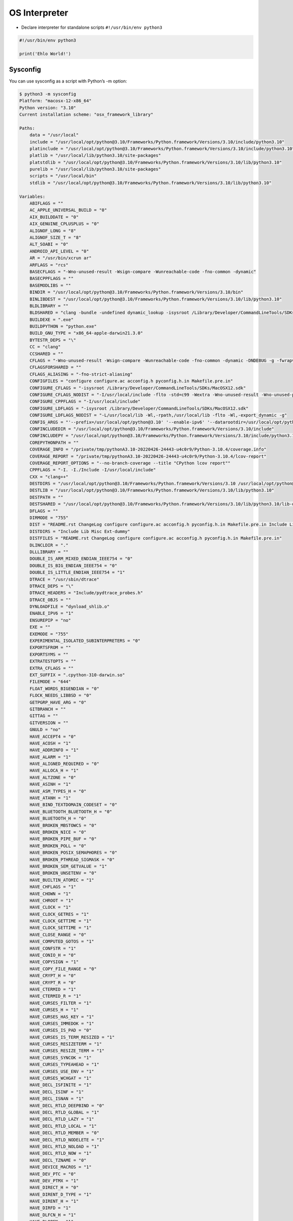 OS Interpreter
==============

* Declare interpreter for standalone scripts ``#!/usr/bin/env python3``

.. code-block:: python

    #!/usr/bin/env python3

    print('Ehlo World!')

Sysconfig
---------
You can use sysconfig as a script with Python’s -m option:

.. code-block:: console

    $ python3 -m sysconfig
    Platform: "macosx-12-x86_64"
    Python version: "3.10"
    Current installation scheme: "osx_framework_library"

    Paths:
        data = "/usr/local"
        include = "/usr/local/opt/python@3.10/Frameworks/Python.framework/Versions/3.10/include/python3.10"
        platinclude = "/usr/local/opt/python@3.10/Frameworks/Python.framework/Versions/3.10/include/python3.10"
        platlib = "/usr/local/lib/python3.10/site-packages"
        platstdlib = "/usr/local/opt/python@3.10/Frameworks/Python.framework/Versions/3.10/lib/python3.10"
        purelib = "/usr/local/lib/python3.10/site-packages"
        scripts = "/usr/local/bin"
        stdlib = "/usr/local/opt/python@3.10/Frameworks/Python.framework/Versions/3.10/lib/python3.10"

    Variables:
        ABIFLAGS = ""
        AC_APPLE_UNIVERSAL_BUILD = "0"
        AIX_BUILDDATE = "0"
        AIX_GENUINE_CPLUSPLUS = "0"
        ALIGNOF_LONG = "8"
        ALIGNOF_SIZE_T = "8"
        ALT_SOABI = "0"
        ANDROID_API_LEVEL = "0"
        AR = "/usr/bin/xcrun ar"
        ARFLAGS = "rcs"
        BASECFLAGS = "-Wno-unused-result -Wsign-compare -Wunreachable-code -fno-common -dynamic"
        BASECPPFLAGS = ""
        BASEMODLIBS = ""
        BINDIR = "/usr/local/opt/python@3.10/Frameworks/Python.framework/Versions/3.10/bin"
        BINLIBDEST = "/usr/local/opt/python@3.10/Frameworks/Python.framework/Versions/3.10/lib/python3.10"
        BLDLIBRARY = ""
        BLDSHARED = "clang -bundle -undefined dynamic_lookup -isysroot /Library/Developer/CommandLineTools/SDKs/MacOSX12.sdk"
        BUILDEXE = ".exe"
        BUILDPYTHON = "python.exe"
        BUILD_GNU_TYPE = "x86_64-apple-darwin21.3.0"
        BYTESTR_DEPS = "\"
        CC = "clang"
        CCSHARED = ""
        CFLAGS = "-Wno-unused-result -Wsign-compare -Wunreachable-code -fno-common -dynamic -DNDEBUG -g -fwrapv -O3 -Wall -isysroot /Library/Developer/CommandLineTools/SDKs/MacOSX12.sdk"
        CFLAGSFORSHARED = ""
        CFLAGS_ALIASING = "-fno-strict-aliasing"
        CONFIGFILES = "configure configure.ac acconfig.h pyconfig.h.in Makefile.pre.in"
        CONFIGURE_CFLAGS = "-isysroot /Library/Developer/CommandLineTools/SDKs/MacOSX12.sdk"
        CONFIGURE_CFLAGS_NODIST = "-I/usr/local/include -flto -std=c99 -Wextra -Wno-unused-result -Wno-unused-parameter -Wno-missing-field-initializers -Wstrict-prototypes -Werror=implicit-function-declaration -fvisibility=hidden"
        CONFIGURE_CPPFLAGS = "-I/usr/local/include"
        CONFIGURE_LDFLAGS = "-isysroot /Library/Developer/CommandLineTools/SDKs/MacOSX12.sdk"
        CONFIGURE_LDFLAGS_NODIST = "-L/usr/local/lib -Wl,-rpath,/usr/local/lib -flto -Wl,-export_dynamic -g"
        CONFIG_ARGS = "'--prefix=/usr/local/opt/python@3.10' '--enable-ipv6' '--datarootdir=/usr/local/opt/python@3.10/share' '--datadir=/usr/local/opt/python@3.10/share' '--without-ensurepip' '--enable-loadable-sqlite-extensions' '--with-openssl=/usr/local/opt/openssl@1.1' '--with-dbmliborder=gdbm:ndbm' '--enable-optimizations' '--with-lto' '--with-system-expat' '--with-system-ffi' '--with-system-libmpdec' '--enable-framework=/usr/local/opt/python@3.10/Frameworks' '--with-dtrace' 'MACOSX_DEPLOYMENT_TARGET=12' 'CFLAGS=-isysroot /Library/Developer/CommandLineTools/SDKs/MacOSX12.sdk' 'CFLAGS_NODIST=-I/usr/local/include' 'LDFLAGS=-isysroot /Library/Developer/CommandLineTools/SDKs/MacOSX12.sdk' 'LDFLAGS_NODIST=-L/usr/local/lib -Wl,-rpath,/usr/local/lib' 'CPPFLAGS=-I/usr/local/include' 'CC=clang' 'PKG_CONFIG_PATH=/usr/local/opt/openssl@1.1/lib/pkgconfig:/usr/local/opt/readline/lib/pkgconfig:/usr/local/opt/sqlite/lib/pkgconfig:/usr/local/opt/xz/lib/pkgconfig' 'PKG_CONFIG_LIBDIR=/usr/lib/pkgconfig:/usr/local/Homebrew/Library/Homebrew/os/mac/pkgconfig/12'"
        CONFINCLUDEDIR = "/usr/local/opt/python@3.10/Frameworks/Python.framework/Versions/3.10/include"
        CONFINCLUDEPY = "/usr/local/opt/python@3.10/Frameworks/Python.framework/Versions/3.10/include/python3.10"
        COREPYTHONPATH = ""
        COVERAGE_INFO = "/private/tmp/pythonA3.10-20220426-24443-u4c0r9/Python-3.10.4/coverage.info"
        COVERAGE_REPORT = "/private/tmp/pythonA3.10-20220426-24443-u4c0r9/Python-3.10.4/lcov-report"
        COVERAGE_REPORT_OPTIONS = "--no-branch-coverage --title "CPython lcov report""
        CPPFLAGS = "-I. -I./Include -I/usr/local/include"
        CXX = "clang++"
        DESTDIRS = "/usr/local/opt/python@3.10/Frameworks/Python.framework/Versions/3.10 /usr/local/opt/python@3.10/Frameworks/Python.framework/Versions/3.10/lib /usr/local/opt/python@3.10/Frameworks/Python.framework/Versions/3.10/lib/python3.10 /usr/local/opt/python@3.10/Frameworks/Python.framework/Versions/3.10/lib/python3.10/lib-dynload"
        DESTLIB = "/usr/local/opt/python@3.10/Frameworks/Python.framework/Versions/3.10/lib/python3.10"
        DESTPATH = ""
        DESTSHARED = "/usr/local/opt/python@3.10/Frameworks/Python.framework/Versions/3.10/lib/python3.10/lib-dynload"
        DFLAGS = ""
        DIRMODE = "755"
        DIST = "README.rst ChangeLog configure configure.ac acconfig.h pyconfig.h.in Makefile.pre.in Include Lib Misc Ext-dummy"
        DISTDIRS = "Include Lib Misc Ext-dummy"
        DISTFILES = "README.rst ChangeLog configure configure.ac acconfig.h pyconfig.h.in Makefile.pre.in"
        DLINCLDIR = "."
        DLLLIBRARY = ""
        DOUBLE_IS_ARM_MIXED_ENDIAN_IEEE754 = "0"
        DOUBLE_IS_BIG_ENDIAN_IEEE754 = "0"
        DOUBLE_IS_LITTLE_ENDIAN_IEEE754 = "1"
        DTRACE = "/usr/sbin/dtrace"
        DTRACE_DEPS = "\"
        DTRACE_HEADERS = "Include/pydtrace_probes.h"
        DTRACE_OBJS = ""
        DYNLOADFILE = "dynload_shlib.o"
        ENABLE_IPV6 = "1"
        ENSUREPIP = "no"
        EXE = ""
        EXEMODE = "755"
        EXPERIMENTAL_ISOLATED_SUBINTERPRETERS = "0"
        EXPORTSFROM = ""
        EXPORTSYMS = ""
        EXTRATESTOPTS = ""
        EXTRA_CFLAGS = ""
        EXT_SUFFIX = ".cpython-310-darwin.so"
        FILEMODE = "644"
        FLOAT_WORDS_BIGENDIAN = "0"
        FLOCK_NEEDS_LIBBSD = "0"
        GETPGRP_HAVE_ARG = "0"
        GITBRANCH = ""
        GITTAG = ""
        GITVERSION = ""
        GNULD = "no"
        HAVE_ACCEPT4 = "0"
        HAVE_ACOSH = "1"
        HAVE_ADDRINFO = "1"
        HAVE_ALARM = "1"
        HAVE_ALIGNED_REQUIRED = "0"
        HAVE_ALLOCA_H = "1"
        HAVE_ALTZONE = "0"
        HAVE_ASINH = "1"
        HAVE_ASM_TYPES_H = "0"
        HAVE_ATANH = "1"
        HAVE_BIND_TEXTDOMAIN_CODESET = "0"
        HAVE_BLUETOOTH_BLUETOOTH_H = "0"
        HAVE_BLUETOOTH_H = "0"
        HAVE_BROKEN_MBSTOWCS = "0"
        HAVE_BROKEN_NICE = "0"
        HAVE_BROKEN_PIPE_BUF = "0"
        HAVE_BROKEN_POLL = "0"
        HAVE_BROKEN_POSIX_SEMAPHORES = "0"
        HAVE_BROKEN_PTHREAD_SIGMASK = "0"
        HAVE_BROKEN_SEM_GETVALUE = "1"
        HAVE_BROKEN_UNSETENV = "0"
        HAVE_BUILTIN_ATOMIC = "1"
        HAVE_CHFLAGS = "1"
        HAVE_CHOWN = "1"
        HAVE_CHROOT = "1"
        HAVE_CLOCK = "1"
        HAVE_CLOCK_GETRES = "1"
        HAVE_CLOCK_GETTIME = "1"
        HAVE_CLOCK_SETTIME = "1"
        HAVE_CLOSE_RANGE = "0"
        HAVE_COMPUTED_GOTOS = "1"
        HAVE_CONFSTR = "1"
        HAVE_CONIO_H = "0"
        HAVE_COPYSIGN = "1"
        HAVE_COPY_FILE_RANGE = "0"
        HAVE_CRYPT_H = "0"
        HAVE_CRYPT_R = "0"
        HAVE_CTERMID = "1"
        HAVE_CTERMID_R = "1"
        HAVE_CURSES_FILTER = "1"
        HAVE_CURSES_H = "1"
        HAVE_CURSES_HAS_KEY = "1"
        HAVE_CURSES_IMMEDOK = "1"
        HAVE_CURSES_IS_PAD = "0"
        HAVE_CURSES_IS_TERM_RESIZED = "1"
        HAVE_CURSES_RESIZETERM = "1"
        HAVE_CURSES_RESIZE_TERM = "1"
        HAVE_CURSES_SYNCOK = "1"
        HAVE_CURSES_TYPEAHEAD = "1"
        HAVE_CURSES_USE_ENV = "1"
        HAVE_CURSES_WCHGAT = "1"
        HAVE_DECL_ISFINITE = "1"
        HAVE_DECL_ISINF = "1"
        HAVE_DECL_ISNAN = "1"
        HAVE_DECL_RTLD_DEEPBIND = "0"
        HAVE_DECL_RTLD_GLOBAL = "1"
        HAVE_DECL_RTLD_LAZY = "1"
        HAVE_DECL_RTLD_LOCAL = "1"
        HAVE_DECL_RTLD_MEMBER = "0"
        HAVE_DECL_RTLD_NODELETE = "1"
        HAVE_DECL_RTLD_NOLOAD = "1"
        HAVE_DECL_RTLD_NOW = "1"
        HAVE_DECL_TZNAME = "0"
        HAVE_DEVICE_MACROS = "1"
        HAVE_DEV_PTC = "0"
        HAVE_DEV_PTMX = "1"
        HAVE_DIRECT_H = "0"
        HAVE_DIRENT_D_TYPE = "1"
        HAVE_DIRENT_H = "1"
        HAVE_DIRFD = "1"
        HAVE_DLFCN_H = "1"
        HAVE_DLOPEN = "1"
        HAVE_DUP2 = "1"
        HAVE_DUP3 = "0"
        HAVE_DYLD_SHARED_CACHE_CONTAINS_PATH = "1"
        HAVE_DYNAMIC_LOADING = "1"
        HAVE_ENDIAN_H = "0"
        HAVE_EPOLL = "0"
        HAVE_EPOLL_CREATE1 = "0"
        HAVE_ERF = "1"
        HAVE_ERFC = "1"
        HAVE_ERRNO_H = "1"
        HAVE_EVENTFD = "0"
        HAVE_EXECV = "1"
        HAVE_EXPLICIT_BZERO = "0"
        HAVE_EXPLICIT_MEMSET = "0"
        HAVE_EXPM1 = "1"
        HAVE_FACCESSAT = "1"
        HAVE_FCHDIR = "1"
        HAVE_FCHMOD = "1"
        HAVE_FCHMODAT = "1"
        HAVE_FCHOWN = "1"
        HAVE_FCHOWNAT = "1"
        HAVE_FCNTL_H = "1"
        HAVE_FDATASYNC = "0"
        HAVE_FDOPENDIR = "1"
        HAVE_FDWALK = "0"
        HAVE_FEXECVE = "0"
        HAVE_FINITE = "1"
        HAVE_FLOCK = "1"
        HAVE_FORK = "1"
        HAVE_FORKPTY = "1"
        HAVE_FPATHCONF = "1"
        HAVE_FSEEK64 = "0"
        HAVE_FSEEKO = "1"
        HAVE_FSTATAT = "1"
        HAVE_FSTATVFS = "1"
        HAVE_FSYNC = "1"
        HAVE_FTELL64 = "0"
        HAVE_FTELLO = "1"
        HAVE_FTIME = "1"
        HAVE_FTRUNCATE = "1"
        HAVE_FUTIMENS = "1"
        HAVE_FUTIMES = "1"
        HAVE_FUTIMESAT = "0"
        HAVE_GAI_STRERROR = "1"
        HAVE_GAMMA = "1"
        HAVE_GCC_ASM_FOR_MC68881 = "0"
        HAVE_GCC_ASM_FOR_X64 = "1"
        HAVE_GCC_ASM_FOR_X87 = "1"
        HAVE_GCC_UINT128_T = "1"
        HAVE_GETADDRINFO = "1"
        HAVE_GETC_UNLOCKED = "1"
        HAVE_GETENTROPY = "1"
        HAVE_GETGRGID_R = "1"
        HAVE_GETGRNAM_R = "1"
        HAVE_GETGROUPLIST = "1"
        HAVE_GETGROUPS = "1"
        HAVE_GETHOSTBYNAME = "1"
        HAVE_GETHOSTBYNAME_R = "0"
        HAVE_GETHOSTBYNAME_R_3_ARG = "0"
        HAVE_GETHOSTBYNAME_R_5_ARG = "0"
        HAVE_GETHOSTBYNAME_R_6_ARG = "0"
        HAVE_GETITIMER = "1"
        HAVE_GETLOADAVG = "1"
        HAVE_GETLOGIN = "1"
        HAVE_GETNAMEINFO = "1"
        HAVE_GETPAGESIZE = "1"
        HAVE_GETPEERNAME = "1"
        HAVE_GETPGID = "1"
        HAVE_GETPGRP = "1"
        HAVE_GETPID = "1"
        HAVE_GETPRIORITY = "1"
        HAVE_GETPWENT = "1"
        HAVE_GETPWNAM_R = "1"
        HAVE_GETPWUID_R = "1"
        HAVE_GETRANDOM = "0"
        HAVE_GETRANDOM_SYSCALL = "0"
        HAVE_GETRESGID = "0"
        HAVE_GETRESUID = "0"
        HAVE_GETSID = "1"
        HAVE_GETSPENT = "0"
        HAVE_GETSPNAM = "0"
        HAVE_GETWD = "1"
        HAVE_GLIBC_MEMMOVE_BUG = "0"
        HAVE_GRP_H = "1"
        HAVE_HSTRERROR = "1"
        HAVE_HTOLE64 = "0"
        HAVE_HYPOT = "1"
        HAVE_IEEEFP_H = "0"
        HAVE_IF_NAMEINDEX = "1"
        HAVE_INET_ATON = "1"
        HAVE_INET_PTON = "1"
        HAVE_INITGROUPS = "1"
        HAVE_INTTYPES_H = "1"
        HAVE_IO_H = "0"
        HAVE_IPA_PURE_CONST_BUG = "0"
        HAVE_KILL = "1"
        HAVE_KILLPG = "1"
        HAVE_KQUEUE = "1"
        HAVE_LANGINFO_H = "1"
        HAVE_LARGEFILE_SUPPORT = "0"
        HAVE_LCHFLAGS = "1"
        HAVE_LCHMOD = "1"
        HAVE_LCHOWN = "1"
        HAVE_LGAMMA = "1"
        HAVE_LIBDL = "1"
        HAVE_LIBDLD = "0"
        HAVE_LIBIEEE = "0"
        HAVE_LIBINTL_H = "0"
        HAVE_LIBREADLINE = "1"
        HAVE_LIBRESOLV = "0"
        HAVE_LIBSENDFILE = "0"
        HAVE_LIBUTIL_H = "0"
        HAVE_LIBUUID = "0"
        HAVE_LINK = "1"
        HAVE_LINKAT = "1"
        HAVE_LINUX_AUXVEC_H = "0"
        HAVE_LINUX_CAN_BCM_H = "0"
        HAVE_LINUX_CAN_H = "0"
        HAVE_LINUX_CAN_J1939_H = "0"
        HAVE_LINUX_CAN_RAW_FD_FRAMES = "0"
        HAVE_LINUX_CAN_RAW_H = "0"
        HAVE_LINUX_CAN_RAW_JOIN_FILTERS = "0"
        HAVE_LINUX_MEMFD_H = "0"
        HAVE_LINUX_NETLINK_H = "0"
        HAVE_LINUX_QRTR_H = "0"
        HAVE_LINUX_RANDOM_H = "0"
        HAVE_LINUX_TIPC_H = "0"
        HAVE_LINUX_VM_SOCKETS_H = "0"
        HAVE_LINUX_WAIT_H = "0"
        HAVE_LOCKF = "1"
        HAVE_LOG1P = "1"
        HAVE_LOG2 = "1"
        HAVE_LONG_DOUBLE = "1"
        HAVE_LSTAT = "1"
        HAVE_LUTIMES = "1"
        HAVE_MADVISE = "1"
        HAVE_MAKEDEV = "1"
        HAVE_MBRTOWC = "1"
        HAVE_MEMFD_CREATE = "0"
        HAVE_MEMORY_H = "1"
        HAVE_MEMRCHR = "0"
        HAVE_MKDIRAT = "1"
        HAVE_MKFIFO = "1"
        HAVE_MKFIFOAT = "0"
        HAVE_MKNOD = "1"
        HAVE_MKNODAT = "0"
        HAVE_MKTIME = "1"
        HAVE_MMAP = "1"
        HAVE_MREMAP = "0"
        HAVE_NCURSES_H = "1"
        HAVE_NDIR_H = "0"
        HAVE_NETPACKET_PACKET_H = "0"
        HAVE_NET_IF_H = "1"
        HAVE_NICE = "1"
        HAVE_NON_UNICODE_WCHAR_T_REPRESENTATION = "0"
        HAVE_OPENAT = "1"
        HAVE_OPENPTY = "1"
        HAVE_PATHCONF = "1"
        HAVE_PAUSE = "1"
        HAVE_PIPE2 = "0"
        HAVE_PLOCK = "0"
        HAVE_POLL = "1"
        HAVE_POLL_H = "1"
        HAVE_POSIX_FADVISE = "0"
        HAVE_POSIX_FALLOCATE = "0"
        HAVE_POSIX_SPAWN = "1"
        HAVE_POSIX_SPAWNP = "1"
        HAVE_PREAD = "1"
        HAVE_PREADV = "1"
        HAVE_PREADV2 = "0"
        HAVE_PRLIMIT = "0"
        HAVE_PROCESS_H = "0"
        HAVE_PROTOTYPES = "1"
        HAVE_PTHREAD_CONDATTR_SETCLOCK = "0"
        HAVE_PTHREAD_DESTRUCTOR = "0"
        HAVE_PTHREAD_GETCPUCLOCKID = "0"
        HAVE_PTHREAD_H = "1"
        HAVE_PTHREAD_INIT = "0"
        HAVE_PTHREAD_KILL = "1"
        HAVE_PTHREAD_SIGMASK = "1"
        HAVE_PTY_H = "0"
        HAVE_PWRITE = "1"
        HAVE_PWRITEV = "1"
        HAVE_PWRITEV2 = "0"
        HAVE_READLINK = "1"
        HAVE_READLINKAT = "1"
        HAVE_READV = "1"
        HAVE_REALPATH = "1"
        HAVE_RENAMEAT = "1"
        HAVE_RL_APPEND_HISTORY = "1"
        HAVE_RL_CATCH_SIGNAL = "1"
        HAVE_RL_COMPLETION_APPEND_CHARACTER = "1"
        HAVE_RL_COMPLETION_DISPLAY_MATCHES_HOOK = "1"
        HAVE_RL_COMPLETION_MATCHES = "1"
        HAVE_RL_COMPLETION_SUPPRESS_APPEND = "1"
        HAVE_RL_PRE_INPUT_HOOK = "1"
        HAVE_RL_RESIZE_TERMINAL = "1"
        HAVE_ROUND = "1"
        HAVE_RTPSPAWN = "0"
        HAVE_SCHED_GET_PRIORITY_MAX = "1"
        HAVE_SCHED_H = "1"
        HAVE_SCHED_RR_GET_INTERVAL = "0"
        HAVE_SCHED_SETAFFINITY = "0"
        HAVE_SCHED_SETPARAM = "0"
        HAVE_SCHED_SETSCHEDULER = "0"
        HAVE_SEM_CLOCKWAIT = "0"
        HAVE_SEM_GETVALUE = "1"
        HAVE_SEM_OPEN = "1"
        HAVE_SEM_TIMEDWAIT = "0"
        HAVE_SEM_UNLINK = "1"
        HAVE_SENDFILE = "1"
        HAVE_SETEGID = "1"
        HAVE_SETEUID = "1"
        HAVE_SETGID = "1"
        HAVE_SETGROUPS = "1"
        HAVE_SETHOSTNAME = "1"
        HAVE_SETITIMER = "1"
        HAVE_SETLOCALE = "1"
        HAVE_SETPGID = "1"
        HAVE_SETPGRP = "1"
        HAVE_SETPRIORITY = "1"
        HAVE_SETREGID = "1"
        HAVE_SETRESGID = "0"
        HAVE_SETRESUID = "0"
        HAVE_SETREUID = "1"
        HAVE_SETSID = "1"
        HAVE_SETUID = "1"
        HAVE_SETVBUF = "1"
        HAVE_SHADOW_H = "0"
        HAVE_SHM_OPEN = "1"
        HAVE_SHM_UNLINK = "1"
        HAVE_SIGACTION = "1"
        HAVE_SIGALTSTACK = "1"
        HAVE_SIGFILLSET = "1"
        HAVE_SIGINFO_T_SI_BAND = "1"
        HAVE_SIGINTERRUPT = "1"
        HAVE_SIGNAL_H = "1"
        HAVE_SIGPENDING = "1"
        HAVE_SIGRELSE = "1"
        HAVE_SIGTIMEDWAIT = "0"
        HAVE_SIGWAIT = "1"
        HAVE_SIGWAITINFO = "0"
        HAVE_SNPRINTF = "1"
        HAVE_SOCKADDR_ALG = "0"
        HAVE_SOCKADDR_SA_LEN = "1"
        HAVE_SOCKADDR_STORAGE = "1"
        HAVE_SOCKETPAIR = "1"
        HAVE_SPAWN_H = "1"
        HAVE_SPLICE = "0"
        HAVE_SSIZE_T = "1"
        HAVE_STATVFS = "1"
        HAVE_STAT_TV_NSEC = "0"
        HAVE_STAT_TV_NSEC2 = "1"
        HAVE_STDARG_PROTOTYPES = "1"
        HAVE_STDINT_H = "1"
        HAVE_STDLIB_H = "1"
        HAVE_STD_ATOMIC = "1"
        HAVE_STRFTIME = "1"
        HAVE_STRINGS_H = "1"
        HAVE_STRING_H = "1"
        HAVE_STRLCPY = "1"
        HAVE_STROPTS_H = "0"
        HAVE_STRSIGNAL = "1"
        HAVE_STRUCT_PASSWD_PW_GECOS = "1"
        HAVE_STRUCT_PASSWD_PW_PASSWD = "1"
        HAVE_STRUCT_STAT_ST_BIRTHTIME = "1"
        HAVE_STRUCT_STAT_ST_BLKSIZE = "1"
        HAVE_STRUCT_STAT_ST_BLOCKS = "1"
        HAVE_STRUCT_STAT_ST_FLAGS = "1"
        HAVE_STRUCT_STAT_ST_GEN = "1"
        HAVE_STRUCT_STAT_ST_RDEV = "1"
        HAVE_STRUCT_TM_TM_ZONE = "1"
        HAVE_SYMLINK = "1"
        HAVE_SYMLINKAT = "1"
        HAVE_SYNC = "1"
        HAVE_SYSCONF = "1"
        HAVE_SYSEXITS_H = "1"
        HAVE_SYS_AUDIOIO_H = "0"
        HAVE_SYS_AUXV_H = "0"
        HAVE_SYS_BSDTTY_H = "0"
        HAVE_SYS_DEVPOLL_H = "0"
        HAVE_SYS_DIR_H = "0"
        HAVE_SYS_ENDIAN_H = "0"
        HAVE_SYS_EPOLL_H = "0"
        HAVE_SYS_EVENTFD_H = "0"
        HAVE_SYS_EVENT_H = "1"
        HAVE_SYS_FILE_H = "1"
        HAVE_SYS_IOCTL_H = "1"
        HAVE_SYS_KERN_CONTROL_H = "1"
        HAVE_SYS_LOADAVG_H = "0"
        HAVE_SYS_LOCK_H = "1"
        HAVE_SYS_MEMFD_H = "0"
        HAVE_SYS_MKDEV_H = "0"
        HAVE_SYS_MMAN_H = "1"
        HAVE_SYS_MODEM_H = "0"
        HAVE_SYS_NDIR_H = "0"
        HAVE_SYS_PARAM_H = "1"
        HAVE_SYS_POLL_H = "1"
        HAVE_SYS_RANDOM_H = "1"
        HAVE_SYS_RESOURCE_H = "1"
        HAVE_SYS_SELECT_H = "1"
        HAVE_SYS_SENDFILE_H = "0"
        HAVE_SYS_SOCKET_H = "1"
        HAVE_SYS_STATVFS_H = "1"
        HAVE_SYS_STAT_H = "1"
        HAVE_SYS_SYSCALL_H = "1"
        HAVE_SYS_SYSMACROS_H = "0"
        HAVE_SYS_SYS_DOMAIN_H = "1"
        HAVE_SYS_TERMIO_H = "0"
        HAVE_SYS_TIMES_H = "1"
        HAVE_SYS_TIME_H = "1"
        HAVE_SYS_TYPES_H = "1"
        HAVE_SYS_UIO_H = "1"
        HAVE_SYS_UN_H = "1"
        HAVE_SYS_UTSNAME_H = "1"
        HAVE_SYS_WAIT_H = "1"
        HAVE_SYS_XATTR_H = "1"
        HAVE_TCGETPGRP = "1"
        HAVE_TCSETPGRP = "1"
        HAVE_TEMPNAM = "1"
        HAVE_TERMIOS_H = "1"
        HAVE_TERM_H = "1"
        HAVE_TGAMMA = "1"
        HAVE_TIMEGM = "1"
        HAVE_TIMES = "1"
        HAVE_TMPFILE = "1"
        HAVE_TMPNAM = "1"
        HAVE_TMPNAM_R = "0"
        HAVE_TM_ZONE = "1"
        HAVE_TRUNCATE = "1"
        HAVE_TZNAME = "0"
        HAVE_UCS4_TCL = "0"
        HAVE_UNAME = "1"
        HAVE_UNISTD_H = "1"
        HAVE_UNLINKAT = "1"
        HAVE_USABLE_WCHAR_T = "0"
        HAVE_UTIL_H = "1"
        HAVE_UTIMENSAT = "1"
        HAVE_UTIMES = "1"
        HAVE_UTIME_H = "1"
        HAVE_UUID_CREATE = "0"
        HAVE_UUID_ENC_BE = "0"
        HAVE_UUID_GENERATE_TIME_SAFE = "0"
        HAVE_UUID_H = "0"
        HAVE_UUID_UUID_H = "1"
        HAVE_VFORK = "1"
        HAVE_WAIT3 = "1"
        HAVE_WAIT4 = "1"
        HAVE_WAITID = "1"
        HAVE_WAITPID = "1"
        HAVE_WCHAR_H = "1"
        HAVE_WCSCOLL = "1"
        HAVE_WCSFTIME = "1"
        HAVE_WCSXFRM = "1"
        HAVE_WMEMCMP = "1"
        HAVE_WORKING_TZSET = "1"
        HAVE_WRITEV = "1"
        HAVE_ZLIB_COPY = "1"
        HAVE__GETPTY = "0"
        HOST_GNU_TYPE = "x86_64-apple-darwin21.3.0"
        INCLDIRSTOMAKE = "/usr/local/opt/python@3.10/Frameworks/Python.framework/Versions/3.10/include /usr/local/opt/python@3.10/Frameworks/Python.framework/Versions/3.10/include /usr/local/opt/python@3.10/Frameworks/Python.framework/Versions/3.10/include/python3.10 /usr/local/opt/python@3.10/Frameworks/Python.framework/Versions/3.10/include/python3.10"
        INCLUDEDIR = "/usr/local/opt/python@3.10/Frameworks/Python.framework/Versions/3.10/include"
        INCLUDEPY = "/usr/local/opt/python@3.10/Frameworks/Python.framework/Versions/3.10/include/python3.10"
        INSTALL = "/usr/bin/install -c"
        INSTALL_DATA = "/usr/bin/install -c -m 644"
        INSTALL_PROGRAM = "/usr/bin/install -c"
        INSTALL_SCRIPT = "/usr/bin/install -c"
        INSTALL_SHARED = "/usr/bin/install -c -m 755"
        INSTSONAME = "Python.framework/Versions/3.10/Python"
        IO_H = "Modules/_io/_iomodule.h"
        IO_OBJS = "\"
        LDCXXSHARED = "clang++ -bundle -undefined dynamic_lookup"
        LDFLAGS = "-isysroot /Library/Developer/CommandLineTools/SDKs/MacOSX12.sdk"
        LDLIBRARY = "Python.framework/Versions/3.10/Python"
        LDLIBRARYDIR = ""
        LDSHARED = "clang -bundle -undefined dynamic_lookup -isysroot /Library/Developer/CommandLineTools/SDKs/MacOSX12.sdk"
        LDVERSION = "3.10"
        LIBC = ""
        LIBDEST = "/usr/local/opt/python@3.10/Frameworks/Python.framework/Versions/3.10/lib/python3.10"
        LIBDIR = "/usr/local/opt/python@3.10/Frameworks/Python.framework/Versions/3.10/lib"
        LIBFFI_INCLUDEDIR = "/Library/Developer/CommandLineTools/SDKs/MacOSX12.sdk/usr/include/ffi"
        LIBM = ""
        LIBOBJDIR = "Python/"
        LIBOBJS = ""
        LIBPC = "/usr/local/opt/python@3.10/Frameworks/Python.framework/Versions/3.10/lib/pkgconfig"
        LIBPL = "/usr/local/opt/python@3.10/Frameworks/Python.framework/Versions/3.10/lib/python3.10/config-3.10-darwin"
        LIBPYTHON = ""
        LIBRARY = "libpython3.10.a"
        LIBRARY_DEPS = "libpython3.10.a Python.framework/Versions/3.10/Python"
        LIBRARY_OBJS = "\"
        LIBRARY_OBJS_OMIT_FROZEN = "\"
        LIBS = "-ldl   -framework CoreFoundation"
        LIBSUBDIRS = "asyncio \"
        LINKCC = "clang"
        LINKFORSHARED = "-Wl,-stack_size,1000000  -framework CoreFoundation /usr/local/opt/python@3.10/Frameworks/Python.framework/Versions/3.10/Python"
        LIPO_32BIT_FLAGS = ""
        LIPO_INTEL64_FLAGS = ""
        LLVM_PROF_ERR = "no"
        LLVM_PROF_FILE = "LLVM_PROFILE_FILE="code-%p.profclangr""
        LLVM_PROF_MERGER = "/usr/bin/xcrun llvm-profdata merge -output=code.profclangd *.profclangr"
        LN = "ln"
        LOCALMODLIBS = ""
        MACHDEP = "darwin"
        MACHDEP_OBJS = ""
        MACHDESTLIB = "/usr/local/opt/python@3.10/Frameworks/Python.framework/Versions/3.10/lib/python3.10"
        MACOSX_DEPLOYMENT_TARGET = "12"
        MAINCC = "clang"
        MAJOR_IN_MKDEV = "0"
        MAJOR_IN_SYSMACROS = "0"
        MAKESETUP = "./Modules/makesetup"
        MANDIR = "/usr/local/opt/python@3.10/share/man"
        MKDIR_P = "./install-sh -c -d"
        MODBUILT_NAMES = "posix  errno  pwd  _sre  _codecs  _weakref  _functools  _operator  _collections  _abc  itertools  atexit  _signal  _stat  time  _thread  _locale  _io  faulthandler  _tracemalloc  _symtable  xxsubtype"
        MODDISABLED_NAMES = ""
        MODLIBS = ""
        MODOBJS = "Modules/posixmodule.o  Modules/errnomodule.o  Modules/pwdmodule.o  Modules/_sre.o  Modules/_codecsmodule.o  Modules/_weakref.o  Modules/_functoolsmodule.o  Modules/_operator.o  Modules/_collectionsmodule.o  Modules/_abc.o  Modules/itertoolsmodule.o  Modules/atexitmodule.o  Modules/signalmodule.o  Modules/_stat.o  Modules/timemodule.o  Modules/_threadmodule.o  Modules/_localemodule.o  Modules/_iomodule.o Modules/iobase.o Modules/fileio.o Modules/bytesio.o Modules/bufferedio.o Modules/textio.o Modules/stringio.o  Modules/faulthandler.o  Modules/_tracemalloc.o  Modules/symtablemodule.o  Modules/xxsubtype.o"
        MODULE_OBJS = "\"
        MULTIARCH = "darwin"
        MULTIARCH_CPPFLAGS = "-DMULTIARCH=\"darwin\""
        MVWDELCH_IS_EXPRESSION = "1"
        NO_AS_NEEDED = ""
        OBJECT_OBJS = "\"
        OPENSSL_INCLUDES = "-I/usr/local/opt/openssl@1.1/include"
        OPENSSL_LDFLAGS = "-L/usr/local/opt/openssl@1.1/lib"
        OPENSSL_LIBS = "-lssl -lcrypto"
        OPENSSL_RPATH = ""
        OPT = "-DNDEBUG -g -fwrapv -O3 -Wall"
        OTHER_LIBTOOL_OPT = ""
        PACKAGE_BUGREPORT = "0"
        PACKAGE_NAME = "0"
        PACKAGE_STRING = "0"
        PACKAGE_TARNAME = "0"
        PACKAGE_URL = "0"
        PACKAGE_VERSION = "0"
        PARSER_HEADERS = "\"
        PARSER_OBJS = "\ \ Parser/myreadline.o Parser/tokenizer.o"
        PEGEN_HEADERS = "\"
        PEGEN_OBJS = "\"
        PGO_PROF_GEN_FLAG = "-fprofile-instr-generate"
        PGO_PROF_USE_FLAG = "-fprofile-instr-use=code.profclangd"
        PLATLIBDIR = "lib"
        POBJS = "\"
        POSIX_SEMAPHORES_NOT_ENABLED = "0"
        PROFILE_TASK = "-m test --pgo --timeout=1200"
        PTHREAD_KEY_T_IS_COMPATIBLE_WITH_INT = "0"
        PTHREAD_SYSTEM_SCHED_SUPPORTED = "1"
        PURIFY = ""
        PY3LIBRARY = ""
        PYLONG_BITS_IN_DIGIT = "0"
        PYTHON = "python"
        PYTHONFRAMEWORK = "Python"
        PYTHONFRAMEWORKDIR = "Python.framework"
        PYTHONFRAMEWORKINSTALLDIR = "/usr/local/opt/python@3.10/Frameworks/Python.framework"
        PYTHONFRAMEWORKPREFIX = "/usr/local/opt/python@3.10/Frameworks"
        PYTHONPATH = ""
        PYTHON_FOR_BUILD = "./python.exe -E"
        PYTHON_FOR_REGEN = ""
        PYTHON_HEADERS = "\"
        PYTHON_OBJS = "\"
        PY_BUILTIN_HASHLIB_HASHES = ""md5,sha1,sha256,sha512,sha3,blake2""
        PY_BUILTIN_MODULE_CFLAGS = "-Wno-unused-result -Wsign-compare -Wunreachable-code -fno-common -dynamic -DNDEBUG -g -fwrapv -O3 -Wall -isysroot /Library/Developer/CommandLineTools/SDKs/MacOSX12.sdk -I/usr/local/include -flto -std=c99 -Wextra -Wno-unused-result -Wno-unused-parameter -Wno-missing-field-initializers -Wstrict-prototypes -Werror=implicit-function-declaration -fvisibility=hidden -fprofile-instr-use=code.profclangd -I./Include/internal -I. -I./Include -I/usr/local/include -DPy_BUILD_CORE_BUILTIN"
        PY_CFLAGS = "-Wno-unused-result -Wsign-compare -Wunreachable-code -fno-common -dynamic -DNDEBUG -g -fwrapv -O3 -Wall -isysroot /Library/Developer/CommandLineTools/SDKs/MacOSX12.sdk"
        PY_CFLAGS_NODIST = "-I/usr/local/include -flto -std=c99 -Wextra -Wno-unused-result -Wno-unused-parameter -Wno-missing-field-initializers -Wstrict-prototypes -Werror=implicit-function-declaration -fvisibility=hidden -fprofile-instr-use=code.profclangd -I./Include/internal"
        PY_COERCE_C_LOCALE = "1"
        PY_CORE_CFLAGS = "-Wno-unused-result -Wsign-compare -Wunreachable-code -fno-common -dynamic -DNDEBUG -g -fwrapv -O3 -Wall -isysroot /Library/Developer/CommandLineTools/SDKs/MacOSX12.sdk -I/usr/local/include -flto -std=c99 -Wextra -Wno-unused-result -Wno-unused-parameter -Wno-missing-field-initializers -Wstrict-prototypes -Werror=implicit-function-declaration -fvisibility=hidden -fprofile-instr-use=code.profclangd -I./Include/internal -I. -I./Include -I/usr/local/include -DPy_BUILD_CORE"
        PY_CORE_LDFLAGS = "-isysroot /Library/Developer/CommandLineTools/SDKs/MacOSX12.sdk -L/usr/local/lib -Wl,-rpath,/usr/local/lib -flto -Wl,-export_dynamic -g"
        PY_CPPFLAGS = "-I. -I./Include -I/usr/local/include"
        PY_ENABLE_SHARED = "0"
        PY_FORMAT_SIZE_T = ""z""
        PY_LDFLAGS = "-isysroot /Library/Developer/CommandLineTools/SDKs/MacOSX12.sdk"
        PY_LDFLAGS_NODIST = "-L/usr/local/lib -Wl,-rpath,/usr/local/lib -flto -Wl,-export_dynamic -g"
        PY_SSL_DEFAULT_CIPHERS = "1"
        PY_SSL_DEFAULT_CIPHER_STRING = "0"
        PY_STDMODULE_CFLAGS = "-Wno-unused-result -Wsign-compare -Wunreachable-code -fno-common -dynamic -DNDEBUG -g -fwrapv -O3 -Wall -isysroot /Library/Developer/CommandLineTools/SDKs/MacOSX12.sdk -I/usr/local/include -flto -std=c99 -Wextra -Wno-unused-result -Wno-unused-parameter -Wno-missing-field-initializers -Wstrict-prototypes -Werror=implicit-function-declaration -fvisibility=hidden -fprofile-instr-use=code.profclangd -I./Include/internal -I. -I./Include -I/usr/local/include"
        Py_DEBUG = "0"
        Py_ENABLE_SHARED = "0"
        Py_HASH_ALGORITHM = "0"
        Py_TRACE_REFS = "0"
        QUICKTESTOPTS = "-x test_subprocess test_io test_lib2to3 \"
        READELF = ":"
        RESSRCDIR = "Mac/Resources/framework"
        RETSIGTYPE = "void"
        RUNSHARED = "DYLD_FRAMEWORK_PATH=/private/tmp/pythonA3.10-20220426-24443-u4c0r9/Python-3.10.4"
        SCRIPTDIR = "/usr/local/opt/python@3.10/Frameworks/Python.framework/Versions/3.10/lib"
        SETPGRP_HAVE_ARG = "0"
        SHELL = "/bin/sh"
        SHLIBS = "-ldl   -framework CoreFoundation"
        SHLIB_SUFFIX = ".so"
        SHM_NEEDS_LIBRT = "0"
        SIGNED_RIGHT_SHIFT_ZERO_FILLS = "0"
        SITEPATH = ""
        SIZEOF_DOUBLE = "8"
        SIZEOF_FLOAT = "4"
        SIZEOF_FPOS_T = "8"
        SIZEOF_INT = "4"
        SIZEOF_LONG = "8"
        SIZEOF_LONG_DOUBLE = "16"
        SIZEOF_LONG_LONG = "8"
        SIZEOF_OFF_T = "8"
        SIZEOF_PID_T = "4"
        SIZEOF_PTHREAD_KEY_T = "8"
        SIZEOF_PTHREAD_T = "8"
        SIZEOF_SHORT = "2"
        SIZEOF_SIZE_T = "8"
        SIZEOF_TIME_T = "8"
        SIZEOF_UINTPTR_T = "8"
        SIZEOF_VOID_P = "8"
        SIZEOF_WCHAR_T = "4"
        SIZEOF__BOOL = "1"
        SO = ".cpython-310-darwin.so"
        SOABI = "cpython-310-darwin"
        SRCDIRS = "Parser Objects Python Modules Modules/_io Programs"
        SRC_GDB_HOOKS = "./Tools/gdb/libpython.py"
        STATIC_LIBPYTHON = "1"
        STDC_HEADERS = "1"
        STRICT_SYSV_CURSES = "/* Don't use ncurses extensions */"
        STRIPFLAG = "-s"
        SUBDIRS = ""
        SUBDIRSTOO = "Include Lib Misc"
        SYSLIBS = ""
        SYS_SELECT_WITH_SYS_TIME = "1"
        TCLTK_INCLUDES = ""
        TCLTK_LIBS = ""
        TESTOPTS = ""
        TESTPATH = ""
        TESTPYTHON = "DYLD_FRAMEWORK_PATH=/private/tmp/pythonA3.10-20220426-24443-u4c0r9/Python-3.10.4 ./python.exe"
        TESTPYTHONOPTS = ""
        TESTRUNNER = "DYLD_FRAMEWORK_PATH=/private/tmp/pythonA3.10-20220426-24443-u4c0r9/Python-3.10.4 ./python.exe ./Tools/scripts/run_tests.py"
        TESTSUBDIRS = "ctypes/test \"
        TESTTIMEOUT = "1200"
        TEST_MODULES = "yes"
        THREAD_STACK_SIZE = "0x1000000"
        TIMEMODULE_LIB = "0"
        TIME_WITH_SYS_TIME = "1"
        TM_IN_SYS_TIME = "0"
        TZPATH = "/usr/share/zoneinfo:/usr/lib/zoneinfo:/usr/share/lib/zoneinfo:/etc/zoneinfo"
        UNICODE_DEPS = "\"
        UNIVERSALSDK = ""
        UPDATE_FILE = "./Tools/scripts/update_file.py"
        USE_COMPUTED_GOTOS = "0"
        VERSION = "3.10"
        WHEEL_PKG_DIR = ""
        WINDOW_HAS_FLAGS = "1"
        WITH_DECIMAL_CONTEXTVAR = "1"
        WITH_DOC_STRINGS = "1"
        WITH_DTRACE = "1"
        WITH_DYLD = "1"
        WITH_EDITLINE = "0"
        WITH_LIBINTL = "0"
        WITH_NEXT_FRAMEWORK = "1"
        WITH_PYMALLOC = "1"
        WITH_VALGRIND = "0"
        X87_DOUBLE_ROUNDING = "0"
        XMLLIBSUBDIRS = "xml xml/dom xml/etree xml/parsers xml/sax"
        abiflags = ""
        abs_builddir = "/private/tmp/pythonA3.10-20220426-24443-u4c0r9/Python-3.10.4"
        abs_srcdir = "/private/tmp/pythonA3.10-20220426-24443-u4c0r9/Python-3.10.4"
        base = "/usr/local/opt/python@3.10/Frameworks/Python.framework/Versions/3.10"
        datarootdir = "/usr/local/opt/python@3.10/share"
        exec_prefix = "/usr/local/opt/python@3.10/Frameworks/Python.framework/Versions/3.10"
        installed_base = "/usr/local/opt/python@3.10/Frameworks/Python.framework/Versions/3.10"
        installed_platbase = "/usr/local/opt/python@3.10/Frameworks/Python.framework/Versions/3.10"
        platbase = "/usr/local/opt/python@3.10/Frameworks/Python.framework/Versions/3.10"
        platlibdir = "lib"
        prefix = "/usr/local/opt/python@3.10/Frameworks/Python.framework/Versions/3.10"
        projectbase = "/usr/local/Cellar/python@3.10/3.10.4/Frameworks/Python.framework/Versions/3.10/bin"
        py_version = "3.10.4"
        py_version_nodot = "310"
        py_version_nodot_plat = ""
        py_version_short = "3.10"
        srcdir = "/usr/local/Cellar/python@3.10/3.10.4/Frameworks/Python.framework/Versions/3.10/lib/python3.10/config-3.10-darwin"
        userbase = "/Users/mwatney/Library/Python/3.10"
